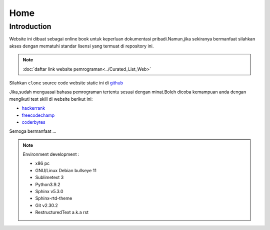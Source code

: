 """""""""
Home
"""""""""

==============
Introduction
==============

Website ini dibuat sebagai online book untuk keperluan dokumentasi pribadi.Namun,jika sekiranya bermanfaat silahkan akses dengan mematuhi standar lisensi yang termuat di repository ini.

.. NOTE::
           
            :doc:`daftar link website pemrograman<../Curated_List_Web>`




.. image:: ./../../images/github.png
   :height: 24
   :width: 18
   :alt: mukharomdev
   :align: left

| Silahkan ``clone`` source code website static ini di `github`_


Jika,sudah menguasai bahasa pemrograman tertentu sesuai dengan minat.Boleh dicoba kemampuan anda dengan mengikuti test skill di website berikut ini:

- `hackerrank`_
- `freecodechamp`_
- `coderbytes`_


Semoga bermanfaat ...


.. NOTE::
	
			Environment development :

			- x86 pc
			- GNU/Linux Debian bullseye 11
			- Sublimetext 3
			- Python3.9.2
			- Sphinx v5.3.0
			- Sphinx-rtd-theme
			- Git v2.30.2
			- RestructuredText a.k.a rst

.. _github: https://github.com/mukharomdev/mukharomdev.git
.. _hackerrank: https://hackerrank.com
.. _freecodechamp: https://www.freecodechamp.org
.. _coderbytes: https://www.coderbytes.com